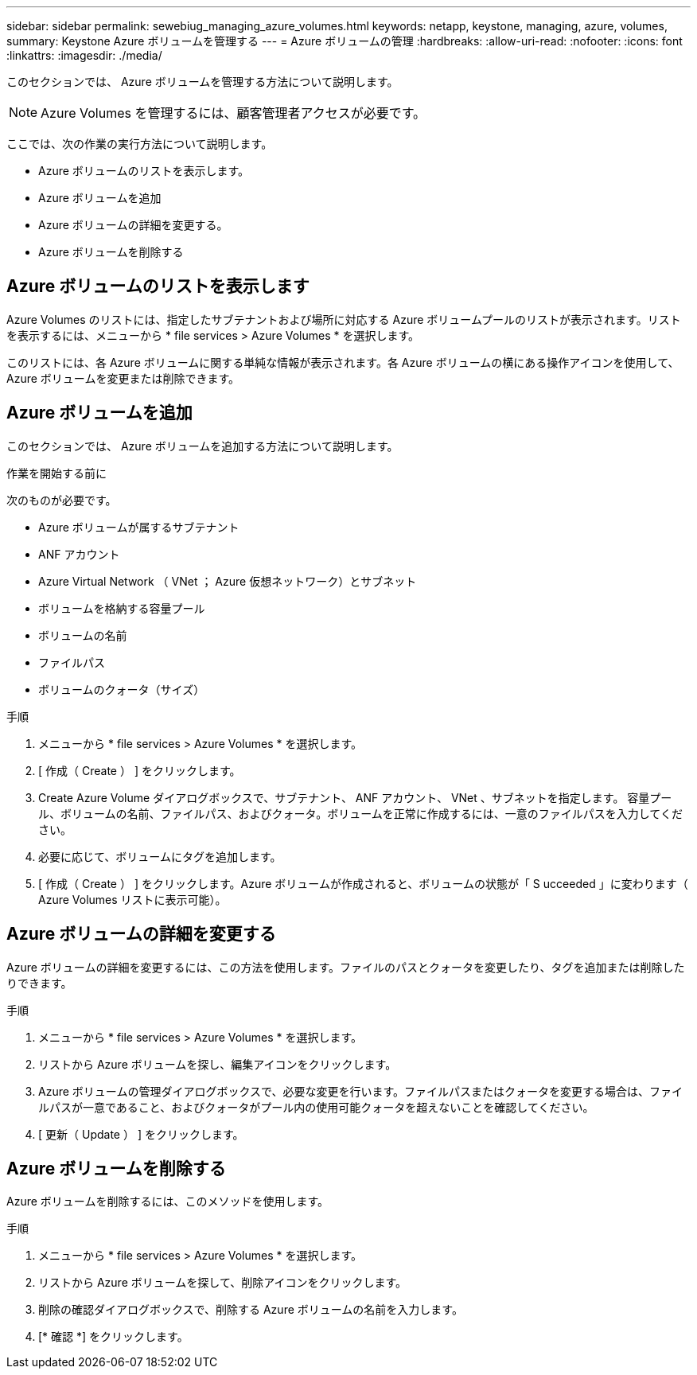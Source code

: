 ---
sidebar: sidebar 
permalink: sewebiug_managing_azure_volumes.html 
keywords: netapp, keystone, managing, azure, volumes, 
summary: Keystone Azure ボリュームを管理する 
---
= Azure ボリュームの管理
:hardbreaks:
:allow-uri-read: 
:nofooter: 
:icons: font
:linkattrs: 
:imagesdir: ./media/


[role="lead"]
このセクションでは、 Azure ボリュームを管理する方法について説明します。


NOTE: Azure Volumes を管理するには、顧客管理者アクセスが必要です。

ここでは、次の作業の実行方法について説明します。

* Azure ボリュームのリストを表示します。
* Azure ボリュームを追加
* Azure ボリュームの詳細を変更する。
* Azure ボリュームを削除する




== Azure ボリュームのリストを表示します

Azure Volumes のリストには、指定したサブテナントおよび場所に対応する Azure ボリュームプールのリストが表示されます。リストを表示するには、メニューから * file services > Azure Volumes * を選択します。

このリストには、各 Azure ボリュームに関する単純な情報が表示されます。各 Azure ボリュームの横にある操作アイコンを使用して、 Azure ボリュームを変更または削除できます。



== Azure ボリュームを追加

このセクションでは、 Azure ボリュームを追加する方法について説明します。

.作業を開始する前に
次のものが必要です。

* Azure ボリュームが属するサブテナント
* ANF アカウント
* Azure Virtual Network （ VNet ； Azure 仮想ネットワーク）とサブネット
* ボリュームを格納する容量プール
* ボリュームの名前
* ファイルパス
* ボリュームのクォータ（サイズ）


.手順
. メニューから * file services > Azure Volumes * を選択します。
. [ 作成（ Create ） ] をクリックします。
. Create Azure Volume ダイアログボックスで、サブテナント、 ANF アカウント、 VNet 、サブネットを指定します。 容量プール、ボリュームの名前、ファイルパス、およびクォータ。ボリュームを正常に作成するには、一意のファイルパスを入力してください。
. 必要に応じて、ボリュームにタグを追加します。
. [ 作成（ Create ） ] をクリックします。Azure ボリュームが作成されると、ボリュームの状態が「 S ucceeded 」に変わります（ Azure Volumes リストに表示可能）。




== Azure ボリュームの詳細を変更する

Azure ボリュームの詳細を変更するには、この方法を使用します。ファイルのパスとクォータを変更したり、タグを追加または削除したりできます。

.手順
. メニューから * file services > Azure Volumes * を選択します。
. リストから Azure ボリュームを探し、編集アイコンをクリックします。
. Azure ボリュームの管理ダイアログボックスで、必要な変更を行います。ファイルパスまたはクォータを変更する場合は、ファイルパスが一意であること、およびクォータがプール内の使用可能クォータを超えないことを確認してください。
. [ 更新（ Update ） ] をクリックします。




== Azure ボリュームを削除する

Azure ボリュームを削除するには、このメソッドを使用します。

.手順
. メニューから * file services > Azure Volumes * を選択します。
. リストから Azure ボリュームを探して、削除アイコンをクリックします。
. 削除の確認ダイアログボックスで、削除する Azure ボリュームの名前を入力します。
. [* 確認 *] をクリックします。

